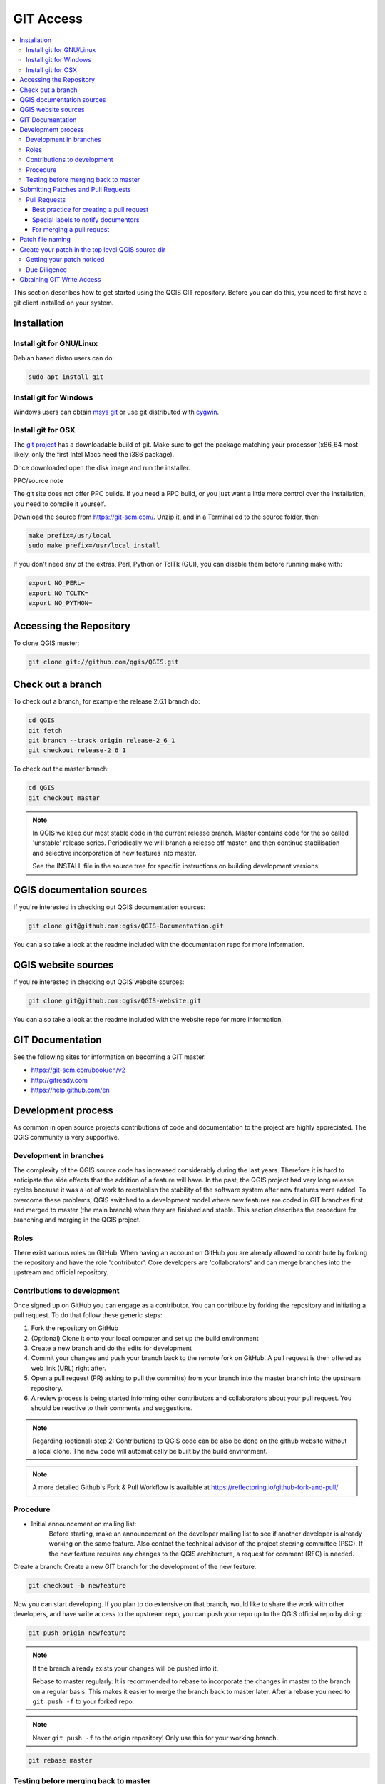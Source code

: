 .. _git_access:

*************
 GIT Access
*************

.. contents::
   :local:

This section describes how to get started using the QGIS GIT repository. Before
you can do this, you need to first have a git client installed on your system.


Installation
=============

Install git for GNU/Linux
--------------------------

Debian based distro users can do:

.. code-block:: bash

  sudo apt install git


Install git for Windows
------------------------

Windows users can obtain `msys git <https://gitforwindows.org/>`_ or use git
distributed with `cygwin <https://cygwin.com>`_.


Install git for OSX
-------------------

The `git project <https://git-scm.com/>`_ has a downloadable build of git.
Make sure to get the package matching your processor (x86_64 most likely, only
the first Intel Macs need the i386 package).

Once downloaded open the disk image and run the installer.

PPC/source note

The git site does not offer PPC builds. If you need a PPC build, or you just want
a little more control over the installation, you need to compile it yourself.

Download the source from https://git-scm.com/.
Unzip it, and in a Terminal cd to the source folder, then:

.. code-block:: bash

  make prefix=/usr/local
  sudo make prefix=/usr/local install

If you don't need any of the extras, Perl, Python or TclTk (GUI),
you can disable them before running make with:

.. code-block:: bash

  export NO_PERL=
  export NO_TCLTK=
  export NO_PYTHON=


Accessing the Repository
=========================


To clone QGIS master:

.. code-block:: bash

  git clone git://github.com/qgis/QGIS.git


Check out a branch
===================

To check out a branch, for example the release 2.6.1 branch do:

.. code-block:: bash

  cd QGIS
  git fetch
  git branch --track origin release-2_6_1
  git checkout release-2_6_1

To check out the master branch:

.. code-block:: bash

  cd QGIS
  git checkout master

.. note:: In QGIS we keep our most stable code in the current release branch.
  Master contains code for the so called 'unstable' release series. Periodically
  we will branch a release off master, and then continue stabilisation and selective
  incorporation of new features into master.

  See the INSTALL file in the source tree for specific instructions on building
  development versions.


QGIS documentation sources
===========================

If you're interested in checking out QGIS documentation sources:

.. code-block:: bash

  git clone git@github.com:qgis/QGIS-Documentation.git

You can also take a look at the readme included with the documentation repo
for more information.


QGIS website sources
=====================

If you're interested in checking out QGIS website sources:

.. code-block:: bash

  git clone git@github.com:qgis/QGIS-Website.git

You can also take a look at the readme included with the website repo
for more information.


GIT Documentation
==================


See the following sites for information on becoming a GIT master.

* https://git-scm.com/book/en/v2
* http://gitready.com
* https://help.github.com/en


Development process
===================

As common in open source projects contributions of code and documentation
to the project are highly appreciated. The QGIS community is very supportive. 


Development in branches
-----------------------

The complexity of the QGIS source code has increased considerably during the
last years. Therefore it is hard to anticipate the side effects that the
addition of a feature will have. In the past, the QGIS project had very long
release cycles because it was a lot of work to reestablish the stability of the
software system after new features were added. To overcome these problems, QGIS
switched to a development model where new features are coded in GIT branches
first and merged to master (the main branch) when they are finished and stable.
This section describes the procedure for branching and merging in the QGIS
project.

Roles
-----

There exist various roles on GitHub. When having an account on GitHub you are already
allowed to contribute by forking the repository and have the role 'contributor'.
Core developers are 'collaborators' and can merge branches into the upstream and
official repository.

Contributions to development
----------------------------

Once signed up on GitHub you can engage as a contributor. You can contribute by
forking the repository and initiating a pull request. To do that follow these
generic steps:

1. Fork the repository on GitHub
2. (Optional) Clone it onto your local computer and set up the build environment
3. Create a new branch and do the edits for development
4. Commit your changes and push your branch back to the remote fork on GitHub. A pull request is then offered as web link (URL) right after.
5. Open a pull request (PR) asking to pull the commit(s) from your branch into the master branch into the upstream repository.
6. A review process is being started informing other contributors and collaborators about your pull request. You should be reactive to their comments and suggestions.

.. note:: Regarding (optional) step 2: Contributions to QGIS code can be also be
  done on the github website without a local clone. The new code will automatically
  be built by the build environment.

.. note:: A more detailed Github's Fork & Pull Workflow is available at
  https://reflectoring.io/github-fork-and-pull/


Procedure
---------

- Initial announcement on mailing list:
    Before starting, make an announcement on the developer mailing list to see if
    another developer is already working on the same feature. Also contact the
    technical advisor of the project steering committee (PSC). If the new feature
    requires any changes to the QGIS architecture, a request for comment (RFC) is
    needed.

Create a branch:
Create a new GIT branch for the development of the new feature.

.. code-block:: bash

  git checkout -b newfeature

Now you can start developing. If you plan to do extensive on that branch, would
like to share the work with other developers, and have write access to the
upstream repo, you can push your repo up to the QGIS official repo by doing:

.. code-block:: bash

  git push origin newfeature


.. note:: If the branch already exists your changes will be pushed into it.

  Rebase to master regularly:
  It is recommended to rebase to incorporate the changes in master to the
  branch on a regular basis. This makes it easier to merge the branch back to
  master later. After a rebase you need to ``git push -f`` to your forked repo.

.. note:: Never ``git push -f`` to the origin repository! Only use this for your working branch.

.. code-block:: bash

  git rebase master


Testing before merging back to master
--------------------------------------

When you are finished with the new feature and happy with the stability, make
an announcement on the developer list. Before merging back, the changes will
be tested by developers and users.

.. _submit_patch:

Submitting Patches and Pull Requests
====================================


There are a few guidelines that will help you to get your patches and pull
requests into QGIS easily, and help us deal with the patches that are sent to
use easily.


Pull Requests
--------------


In general it is easier for developers if you submit GitHub pull
requests. We do not describe Pull Requests here, but rather refer you to the
`GitHub pull request documentation <https://help.github.com/articles/about-pull-requests>`_.

If you make a pull request we ask that you please merge master to your PR
branch regularly so that your PR is always mergeable to the upstream master
branch.

If you are a developer and wish to evaluate the pull request queue, there is a
very nice `tool that lets you do this from the command line
<https://changelog.com/posts/git-pulls-command-line-tool-for-github-pull-requests>`_

Please see the section below on 'getting your patch noticed'. In general when
you submit a PR you should take the responsibility to follow it through to
completion - respond to queries posted by other developers, seek out a
'champion' for your feature and give them a gentle reminder occasionally if you
see that your PR is not being acted on. Please bear in mind that the QGIS
project is driven by volunteer effort and people may not be able to attend to
your PR instantaneously. If you feel the PR is not receiving the attention it
deserves your options to accelerate it should be (in order of priority):

* Send a message to the mailing list 'marketing' your PR and how wonderful it
  will be to have it included in the code base.
* Send a message to the person your PR has been assigned to in the PR queue.
* Send a message to Marco Hugentobler (who manages the PR queue).
* Send a message to the project steering committee asking them to help see your
  PR incorporated into the code base.


Best practice for creating a pull request
..........................................


* Always start a feature branch from current master.
* If you are coding a feature branch, don't "merge" anything into that branch,
  rather rebase as described in the next point to keep your history clean.
* Before you create a pull request do ``git fetch origin`` and ``git rebase origin/master``
  (given origin is the remote for upstream   and not your own remote, check your
  ``.git/config`` or do ``git remote -v | grep github.com/qgis``).

* You may do a git rebase like in the last line repeatedly without doing any
  damage (as long as the only purpose of your branch is to get merged into
  master).
* Attention: After a rebase you need to ``git push -f`` to your forked repo. 
  **CORE DEVS: DO NOT DO THIS ON THE QGIS PUBLIC REPOSITORY!**

Special labels to notify documentors
.....................................

Besides common tags you can add to classify your PR, there are special ones
you can use to automatically generate issue reports in QGIS-Documentation
repository as soon as your pull request is merged:
  
* ``[needs-docs]`` to instruct doc writers to please add some extra documentation
  after a fix or addition to an already existing functionality.
* ``[feature]`` in case of new functionality. Filling a good description in your
  PR will be a good start.

Please devs use these labels (case insensitive) so doc writers have issues to
work on and have an overview of things to do. BUT please also take time to add
some text: either in the commit OR in the docs itself.

For merging a pull request
...........................

Option A:

* click the merge button (Creates a non-fast-forward merge)

Option B:

* `Checkout the pull request <https://gist.github.com/piscisaureus/3342247>`_
* Test (Also required for option A, obviously)
* checkout master, git merge pr/1234
* Optional: ``git pull --rebase``: Creates a fast-forward, no "merge commit" is
  made. Cleaner history, but it is harder to revert the merge.
* ``git push`` (NEVER EVER use the -f option here)


Patch file naming
==================

If the patch is a fix for a specific bug, please name the file with the bug
number in it e.g. bug777fix.patch, and attach it to the `original bug report in
GitHub <https://github.com/qgis/QGIS/issues>`_.

If the bug is an enhancement or new feature, it's usually a good idea to create
a `ticket in GitHub <https://github.com/qgis/QGIS/issues>`_
first and then attach your patch.


Create your patch in the top level QGIS source dir
===================================================

This makes it easier for us to apply the patches since we don't need to
navigate to a specific place in the source tree to apply the patch. Also when I
receive patches I usually evaluate them using merge, and having the patch
from the top level dir makes this much easier. Below is an example of how you
can include multiple changed files into your patch from the top level
directory:

.. code-block:: bash

  cd QGIS
  git checkout master
  git pull origin master
  git checkout newfeature
  git format-patch master --stdout > bug777fix.patch

This will make sure your master branch is in sync with the upstream repository,
and then generate a patch which contains the delta between your feature branch
and what is in the master branch.


Getting your patch noticed
---------------------------

QGIS developers are busy folk. We do scan the incoming patches on bug reports
but sometimes we miss things. Don't be offended or alarmed. Try to identify a
developer to help you and contact them
asking them if they can look at your patch. If you don't get any response, you
can escalate your query to one of the Project Steering Committee members
(contact details also available in the Technical Resources).


Due Diligence
--------------

QGIS is licensed under the GPL. You should make every effort to ensure you only
submit patches which are unencumbered by conflicting intellectual property
rights. Also do not submit code that you are not happy to have made available
under the GPL.


Obtaining GIT Write Access
===========================

Write access to QGIS source tree is by invitation. Typically when a person
submits several (there is no fixed number here) substantial patches that
demonstrate basic competence and understanding of C++ and QGIS coding
conventions, one of the PSC members or other existing developers can nominate
that person to the PSC for granting of write access. The nominator should give
a basic promotional paragraph of why they think that person should gain write
access. In some cases we will grant write access to non C++ developers e.g. for
translators and documentors. In these cases, the person should still have
demonstrated ability to submit patches and should ideally have submitted several
substantial patches that demonstrate their understanding of modifying the code
base without breaking things, etc.

.. note:: Since moving to GIT, we are less likely to grant write access to new
  developers since it is trivial to share code within github by forking QGIS and
  then issuing pull requests.

Always check that everything compiles before making any commits / pull
requests. Try to be aware of possible breakages your commits may cause for
people building on other platforms and with older / newer versions of
libraries.

When making a commit, your editor (as defined in $EDITOR environment variable)
will appear and you should make a comment at the top of the file (above the
area that says 'don't change this'). Put a descriptive comment and rather do
several small commits if the changes across a number of files are unrelated.
Conversely we prefer you to group related changes into a single commit.
